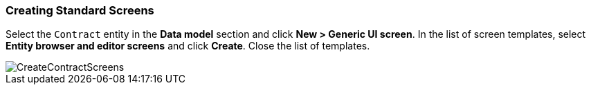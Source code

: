 :sourcesdir: ../../../source

[[qs_standard_screen_creation]]
=== Creating Standard Screens

Select the `Contract` entity in the *Data model* section and click *New > Generic UI screen*. In the list of screen templates, select *Entity browser and editor screens* and click *Create*. Close the list of templates.

image::CreateContractScreens.png[align="center"]

